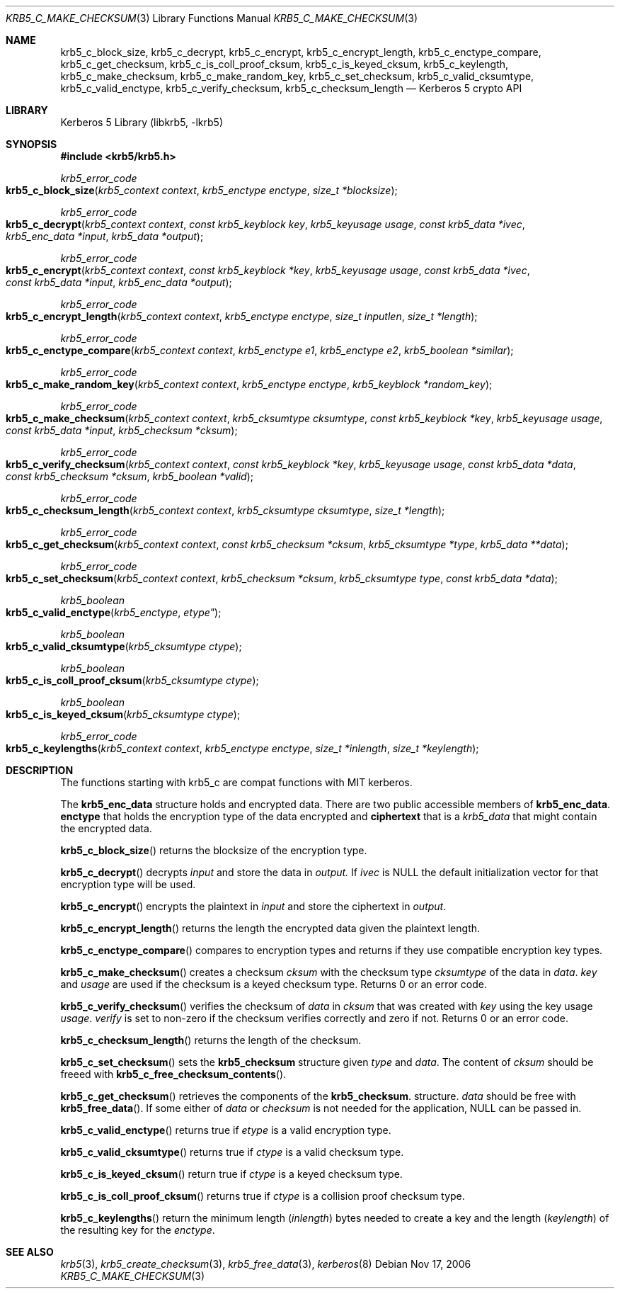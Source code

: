 .\"	$NetBSD: krb5_c_make_checksum.3,v 1.1.1.3 2014/04/24 12:45:50 pettai Exp $
.\"
.\" Copyright (c) 2003 - 2006 Kungliga Tekniska Högskolan
.\" (Royal Institute of Technology, Stockholm, Sweden).
.\" All rights reserved.
.\"
.\" Redistribution and use in source and binary forms, with or without
.\" modification, are permitted provided that the following conditions
.\" are met:
.\"
.\" 1. Redistributions of source code must retain the above copyright
.\"    notice, this list of conditions and the following disclaimer.
.\"
.\" 2. Redistributions in binary form must reproduce the above copyright
.\"    notice, this list of conditions and the following disclaimer in the
.\"    documentation and/or other materials provided with the distribution.
.\"
.\" 3. Neither the name of the Institute nor the names of its contributors
.\"    may be used to endorse or promote products derived from this software
.\"    without specific prior written permission.
.\"
.\" THIS SOFTWARE IS PROVIDED BY THE INSTITUTE AND CONTRIBUTORS ``AS IS'' AND
.\" ANY EXPRESS OR IMPLIED WARRANTIES, INCLUDING, BUT NOT LIMITED TO, THE
.\" IMPLIED WARRANTIES OF MERCHANTABILITY AND FITNESS FOR A PARTICULAR PURPOSE
.\" ARE DISCLAIMED.  IN NO EVENT SHALL THE INSTITUTE OR CONTRIBUTORS BE LIABLE
.\" FOR ANY DIRECT, INDIRECT, INCIDENTAL, SPECIAL, EXEMPLARY, OR CONSEQUENTIAL
.\" DAMAGES (INCLUDING, BUT NOT LIMITED TO, PROCUREMENT OF SUBSTITUTE GOODS
.\" OR SERVICES; LOSS OF USE, DATA, OR PROFITS; OR BUSINESS INTERRUPTION)
.\" HOWEVER CAUSED AND ON ANY THEORY OF LIABILITY, WHETHER IN CONTRACT, STRICT
.\" LIABILITY, OR TORT (INCLUDING NEGLIGENCE OR OTHERWISE) ARISING IN ANY WAY
.\" OUT OF THE USE OF THIS SOFTWARE, EVEN IF ADVISED OF THE POSSIBILITY OF
.\" SUCH DAMAGE.
.\"
.\" Id
.\"
.Dd Nov  17, 2006
.Dt KRB5_C_MAKE_CHECKSUM 3
.Os
.Sh NAME
.Nm krb5_c_block_size ,
.Nm krb5_c_decrypt ,
.Nm krb5_c_encrypt ,
.Nm krb5_c_encrypt_length ,
.Nm krb5_c_enctype_compare ,
.Nm krb5_c_get_checksum ,
.Nm krb5_c_is_coll_proof_cksum ,
.Nm krb5_c_is_keyed_cksum ,
.Nm krb5_c_keylength ,
.Nm krb5_c_make_checksum ,
.Nm krb5_c_make_random_key ,
.Nm krb5_c_set_checksum ,
.Nm krb5_c_valid_cksumtype ,
.Nm krb5_c_valid_enctype ,
.Nm krb5_c_verify_checksum ,
.Nm krb5_c_checksum_length
.Nd Kerberos 5 crypto API
.Sh LIBRARY
Kerberos 5 Library (libkrb5, -lkrb5)
.Sh SYNOPSIS
.In krb5/krb5.h
.Pp
.Ft krb5_error_code
.Fo krb5_c_block_size
.Fa "krb5_context context"
.Fa "krb5_enctype enctype"
.Fa "size_t *blocksize"
.Fc
.Ft krb5_error_code
.Fo krb5_c_decrypt
.Fa "krb5_context context"
.Fa "const krb5_keyblock key"
.Fa "krb5_keyusage usage"
.Fa "const krb5_data *ivec"
.Fa "krb5_enc_data *input"
.Fa "krb5_data *output"
.Fc
.Ft krb5_error_code
.Fo krb5_c_encrypt
.Fa "krb5_context context"
.Fa "const krb5_keyblock *key"
.Fa "krb5_keyusage usage"
.Fa "const krb5_data *ivec"
.Fa "const krb5_data *input"
.Fa "krb5_enc_data *output"
.Fc
.Ft krb5_error_code
.Fo krb5_c_encrypt_length
.Fa "krb5_context context"
.Fa "krb5_enctype enctype"
.Fa "size_t inputlen"
.Fa "size_t *length"
.Fc
.Ft krb5_error_code
.Fo krb5_c_enctype_compare
.Fa "krb5_context context"
.Fa "krb5_enctype e1"
.Fa "krb5_enctype e2"
.Fa "krb5_boolean *similar"
.Fc
.Ft krb5_error_code
.Fo krb5_c_make_random_key
.Fa "krb5_context context"
.Fa "krb5_enctype enctype"
.Fa "krb5_keyblock *random_key"
.Fc
.Ft krb5_error_code
.Fo krb5_c_make_checksum
.Fa "krb5_context context"
.Fa "krb5_cksumtype cksumtype"
.Fa "const krb5_keyblock *key"
.Fa "krb5_keyusage usage"
.Fa "const krb5_data *input"
.Fa "krb5_checksum *cksum"
.Fc
.Ft krb5_error_code
.Fo krb5_c_verify_checksum
.Fa "krb5_context context"
.Fa "const krb5_keyblock *key"
.Fa "krb5_keyusage usage"
.Fa "const krb5_data *data"
.Fa "const krb5_checksum *cksum"
.Fa "krb5_boolean *valid"
.Fc
.Ft krb5_error_code
.Fo krb5_c_checksum_length
.Fa "krb5_context context"
.Fa "krb5_cksumtype cksumtype"
.Fa "size_t *length"
.Fc
.Ft krb5_error_code
.Fo krb5_c_get_checksum
.Fa "krb5_context context"
.Fa "const krb5_checksum *cksum"
.Fa "krb5_cksumtype *type"
.Fa "krb5_data **data"
.Fc
.Ft krb5_error_code
.Fo krb5_c_set_checksum
.Fa "krb5_context context"
.Fa "krb5_checksum *cksum"
.Fa "krb5_cksumtype type"
.Fa "const krb5_data *data"
.Fc
.Ft krb5_boolean
.Fo krb5_c_valid_enctype
.Fa krb5_enctype etype"
.Fc
.Ft krb5_boolean
.Fo krb5_c_valid_cksumtype
.Fa "krb5_cksumtype ctype"
.Fc
.Ft krb5_boolean
.Fo krb5_c_is_coll_proof_cksum
.Fa "krb5_cksumtype ctype"
.Fc
.Ft krb5_boolean
.Fo krb5_c_is_keyed_cksum
.Fa "krb5_cksumtype ctype"
.Fc
.Ft krb5_error_code
.Fo krb5_c_keylengths
.Fa "krb5_context context"
.Fa "krb5_enctype enctype"
.Fa "size_t *inlength"
.Fa "size_t *keylength"
.Fc
.Sh DESCRIPTION
The functions starting with krb5_c are compat functions with MIT kerberos.
.Pp
The
.Li krb5_enc_data
structure holds and encrypted data.
There are two public accessible members of
.Li krb5_enc_data .
.Li enctype
that holds the encryption type of the data encrypted and
.Li ciphertext
that is a
.Ft krb5_data
that might contain the encrypted data.
.Pp
.Fn krb5_c_block_size
returns the blocksize of the encryption type.
.Pp
.Fn krb5_c_decrypt
decrypts
.Fa input
and store the data in
.Fa output.
If
.Fa ivec
is
.Dv NULL
the default initialization vector for that encryption type will be used.
.Pp
.Fn krb5_c_encrypt
encrypts the plaintext in
.Fa input
and store the ciphertext in
.Fa output .
.Pp
.Fn krb5_c_encrypt_length
returns the length the encrypted data given the plaintext length.
.Pp
.Fn krb5_c_enctype_compare
compares to encryption types and returns if they use compatible
encryption key types.
.Pp
.Fn krb5_c_make_checksum
creates a checksum
.Fa cksum
with the checksum type
.Fa cksumtype
of the data in
.Fa data .
.Fa key
and
.Fa usage
are used if the checksum is a keyed checksum type.
Returns 0 or an error code.
.Pp
.Fn krb5_c_verify_checksum
verifies the checksum
of
.Fa data
in
.Fa cksum
that was created with
.Fa key
using the key usage
.Fa usage .
.Fa verify
is set to non-zero if the checksum verifies correctly and zero if not.
Returns 0 or an error code.
.Pp
.Fn krb5_c_checksum_length
returns the length of the checksum.
.Pp
.Fn krb5_c_set_checksum
sets the
.Li krb5_checksum
structure given
.Fa type
and
.Fa data .
The content of
.Fa cksum
should be freeed with
.Fn krb5_c_free_checksum_contents .
.Pp
.Fn krb5_c_get_checksum
retrieves the components of the
.Li krb5_checksum .
structure.
.Fa data
should be free with
.Fn krb5_free_data .
If some either of
.Fa data
or
.Fa checksum
is not needed for the application,
.Dv NULL
can be passed in.
.Pp
.Fn krb5_c_valid_enctype
returns true if
.Fa etype
is a valid encryption type.
.Pp
.Fn krb5_c_valid_cksumtype
returns true if
.Fa ctype
is a valid checksum type.
.Pp
.Fn krb5_c_is_keyed_cksum
return true if
.Fa ctype
is a keyed checksum type.
.Pp
.Fn krb5_c_is_coll_proof_cksum
returns true if
.Fa ctype
is a collision proof checksum type.
.Pp
.Fn krb5_c_keylengths
return the minimum length
.Fa ( inlength )
bytes needed to create a key and the
length
.Fa ( keylength )
of the resulting key
for the
.Fa enctype .
.Sh SEE ALSO
.Xr krb5 3 ,
.Xr krb5_create_checksum 3 ,
.Xr krb5_free_data 3 ,
.Xr kerberos 8
